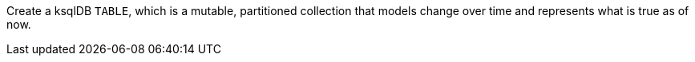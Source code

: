 Create a ksqlDB `TABLE`, which is a mutable, partitioned collection that models change over time and represents what is true as of now.
